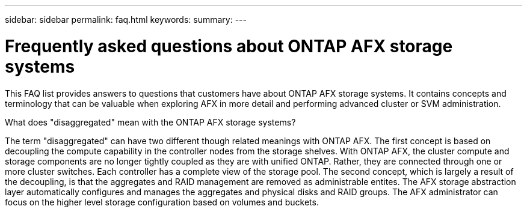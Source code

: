 ---
sidebar: sidebar
permalink: faq.html
keywords: 
summary: 
---

= Frequently asked questions about ONTAP AFX storage systems
:hardbreaks:
:nofooter:
:icons: font
:linkattrs:
:imagesdir: ../media/

[.lead]
This FAQ list provides answers to questions that customers have about ONTAP AFX storage systems. It contains concepts and terminology that can be valuable when exploring AFX in more detail and performing advanced cluster or SVM administration.

// --- Additional topics (see terminology section in advanced admin)
// What is an ONTAP personality?
// What are the available personalities?
// automated topology management (ATM)
// volume placement and the API
// zero copy volume move
// ---

.What does "disaggregated" mean with the ONTAP AFX storage systems?

The term "disaggregated" can have two different though related meanings with ONTAP AFX. The first concept is based on decoupling the compute capability in the controller nodes from the storage shelves. With ONTAP AFX, the cluster compute and storage components are no longer tightly coupled as they are with unified ONTAP. Rather, they are connected through one or more cluster switches. Each controller has a complete view of the storage pool. The second concept, which is largely a result of the decoupling, is that the aggregates and RAID management are removed as administrable entites. The AFX storage abstraction layer automatically configures and manages the aggregates and physical disks and RAID groups. The AFX administrator can focus on the higher level storage configuration based on volumes and buckets.
